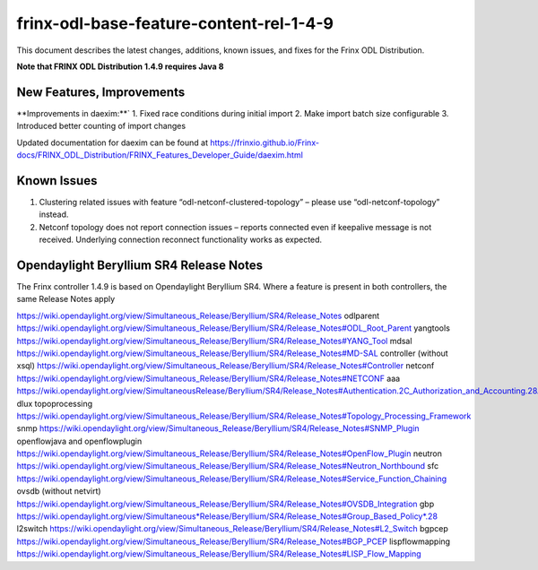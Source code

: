 
frinx-odl-base-feature-content-rel-1-4-9
========================================

This document describes the latest changes, additions, known issues, and fixes for the Frinx ODL Distribution.

**Note that FRINX ODL Distribution 1.4.9 requires Java 8**

New Features, Improvements
~~~~~~~~~~~~~~~~~~~~~~~~~~

**Improvements in daexim:**`
1. Fixed race conditions during initial import
2. Make import batch size configurable
3. Introduced better counting of import changes  

Updated documentation for daexim can be found at https://frinxio.github.io/Frinx-docs/FRINX_ODL_Distribution/FRINX_Features_Developer_Guide/daexim.html

Known Issues
~~~~~~~~~~~~

1. Clustering related issues with feature “odl-netconf-clustered-topology” – please use “odl-netconf-topology” instead.
2. Netconf topology does not report connection issues – reports connected even if keepalive message is not received. Underlying connection reconnect functionality works as expected.

Opendaylight Beryllium SR4 Release Notes
~~~~~~~~~~~~~~~~~~~~~~~~~~~~~~~~~~~~~~~~

The Frinx controller 1.4.9 is based on Opendaylight Beryllium SR4. Where a feature is present in both controllers, the same Release Notes apply

https://wiki.opendaylight.org/view/Simultaneous_Release/Beryllium/SR4/Release_Notes
odlparent https://wiki.opendaylight.org/view/Simultaneous_Release/Beryllium/SR4/Release_Notes#ODL_Root_Parent
yangtools https://wiki.opendaylight.org/view/Simultaneous_Release/Beryllium/SR4/Release_Notes#YANG_Tool
mdsal https://wiki.opendaylight.org/view/Simultaneous_Release/Beryllium/SR4/Release_Notes#MD-SAL
controller (without xsql) https://wiki.opendaylight.org/view/Simultaneous_Release/Beryllium/SR4/Release_Notes#Controller
netconf https://wiki.opendaylight.org/view/Simultaneous_Release/Beryllium/SR4/Release_Notes#NETCONF
aaa `https://wiki.opendaylight.org/view/SimultaneousRelease/Beryllium/SR4/Release_Notes#Authentication.2C_Authorization_and_Accounting.28AAA.29 <https://wiki.opendaylight.org/view/Simultaneous_Release/Beryllium/SR4/Release_Notes#Authentication.2C_Authorization_and_Accounting_.28AAA.29>`__
dlux topoprocessing https://wiki.opendaylight.org/view/Simultaneous_Release/Beryllium/SR4/Release_Notes#Topology_Processing_Framework
snmp https://wiki.opendaylight.org/view/Simultaneous_Release/Beryllium/SR4/Release_Notes#SNMP_Plugin
openflowjava and openflowplugin https://wiki.opendaylight.org/view/Simultaneous_Release/Beryllium/SR4/Release_Notes#OpenFlow_Plugin
neutron `https://wiki.opendaylight.org/view/Simultaneous_Release/Beryllium/SR4/Release_Notes#Neutron_Northbound <https://wiki.opendaylight.org/view/Simultaneous_Release/Beryllium/SR4/Release_Notes#OpenFlow_Plugin>`__
sfc https://wiki.opendaylight.org/view/Simultaneous_Release/Beryllium/SR4/Release_Notes#Service_Function_Chaining
ovsdb (without netvirt) https://wiki.opendaylight.org/view/Simultaneous_Release/Beryllium/SR4/Release_Notes#OVSDB_Integration
gbp `https://wiki.opendaylight.org/view/Simultaneous*Release/Beryllium/SR4/Release_Notes#Group_Based_Policy*.28 <https://wiki.opendaylight.org/view/Simultaneous_Release/Beryllium/SR4/Release_Notes#Group_Based_Policy_.28>`__
l2switch https://wiki.opendaylight.org/view/Simultaneous_Release/Beryllium/SR4/Release_Notes#L2_Switch
bgpcep https://wiki.opendaylight.org/view/Simultaneous_Release/Beryllium/SR4/Release_Notes#BGP_PCEP
lispflowmapping https://wiki.opendaylight.org/view/Simultaneous_Release/Beryllium/SR4/Release_Notes#LISP_Flow_Mapping
